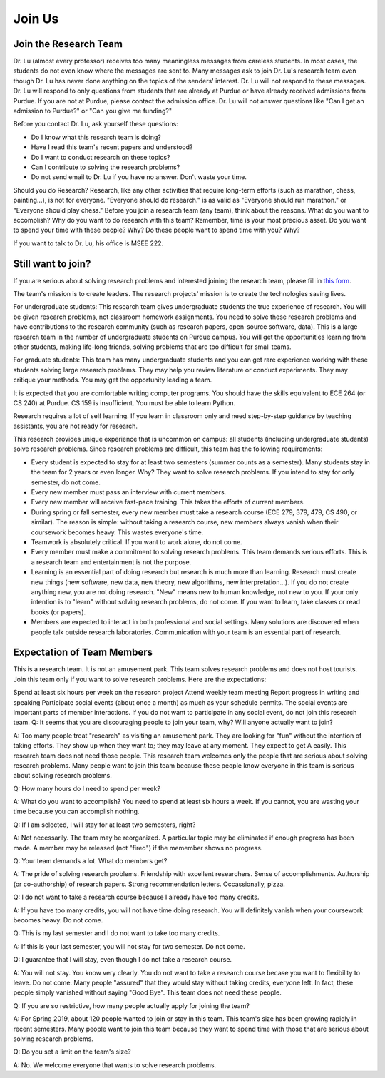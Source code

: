 Join Us
--------

Join the Research Team
~~~~~~~~~~~~~~~~~~~~~~~

Dr. Lu (almost every professor) receives too many meaningless messages from careless students. In most cases, the students do not even know where the messages are sent to. Many messages ask to join Dr. Lu's research team even though Dr. Lu has never done anything on the topics of the senders' interest. Dr. Lu will not respond to these messages. Dr. Lu will respond to only questions from students that are already at Purdue or have already received admissions from Purdue. If you are not at Purdue, please contact the admission office. Dr. Lu will not answer questions like "Can I get an admission to Purdue?" or "Can you give me funding?"

Before you contact Dr. Lu, ask yourself these questions:

- Do I know what this research team is doing?
- Have I read this team's recent papers and understood?
- Do I want to conduct research on these topics?
- Can I contribute to solving the research problems?
- Do not send email to Dr. Lu if you have no answer. Don't waste your time. 

Should you do Research? Research, like any other activities that require long-term efforts (such as marathon, chess, painting...), is not for everyone. "Everyone should do research." is as valid as "Everyone should run marathon." or "Everyone should play chess." Before you join a research team (any team), think about the reasons. What do you want to accomplish? Why do you want to do research with this team? Remember, time is your most precious asset. Do you want to spend your time with these people? Why? Do these people want to spend time with you? Why?

If you want to talk to Dr. Lu, his office is MSEE 222.

Still want to join?
~~~~~~~~~~~~~~~~~~~
If you are serious about solving research problems and interested joining the research team, please fill in `this form <https://www.cam2project.net/email/join_us/>`__.

The team's mission is to create leaders. The research projects' mission is to create the technologies saving lives.

For undergraduate students: This research team gives undergraduate students the true experience of research. You will be given research problems, not classroom homework assignments. You need to solve these research problems and have contributions to the research community (such as research papers, open-source software, data). This is a large research team in the number of undergraduate students on Purdue campus. You will get the opportunities learning from other students, making life-long friends, solving problems that are too difficult for small teams. 

For graduate students: This team has many undergraduate students and you can get rare experience working with these students solving large research problems. They may help you review literature or conduct experiments. They may critique your methods. You may get the opportunity leading a team.

It is expected that you are comfortable writing computer programs. You should have the skills equivalent to ECE 264 (or CS 240) at Purdue. CS 159 is insufficient. You must be able to learn Python.

Research requires a lot of self learning. If you learn in classroom only and need step-by-step guidance by teaching assistants, you are not ready for research.

This research provides unique experience that is uncommon on campus: all students (including undergraduate students) solve research problems. Since research problems are difficult, this team has the following requirements:

- Every student is expected to stay for at least two semesters (summer counts as a semester). Many students stay in the team for 2 years or even longer. Why? They want to solve research problems. If you intend to stay for only semester, do not come.
- Every new member must pass an interview with current members.
- Every new member will receive fast-pace training. This takes the efforts of current members. 
- During spring or fall semester, every new member must take a research course (ECE 279, 379, 479, CS 490, or similar). The reason is simple: without taking a research course, new members always vanish when their coursework becomes heavy. This wastes everyone's time.
- Teamwork is absolutely critical. If you want to work alone, do not come.
- Every member must make a commitment to solving research problems. This team demands serious efforts. This is a research team and entertainment is not the purpose.
- Learning is an essential part of doing research but research is much more than learning. Research must create new things (new software, new data, new theory, new algorithms, new interpretation...). If you do not create anything new, you are not doing research. "New" means new to human knowledge, not new to you. If your only intention is to "learn" without solving research problems, do not come. If you want to learn, take classes or read books (or papers).
- Members are expected to interact in both professional and social settings. Many solutions are discovered when people talk outside research laboratories. Communication with your team is an essential part of research.


Expectation of Team Members
~~~~~~~~~~~~~~~~~~~~~~~~~~~

This is a research team. It is not an amusement park. This team solves research problems and does not host tourists. Join this team only if you want to solve research problems. Here are the expectations:

Spend at least six hours per week on the research project
Attend weekly team meeting
Report progress in writing and speaking
Participate social events (about once a month) as much as your schedule permits. The social events are important parts of member interactions. If you do not want to participate in any social event, do not join this research team.
Q: It seems that you are discouraging people to join your team, why? Will anyone actually want to join?

A: Too many people treat "research" as visiting an amusement park. They are looking for "fun" without the intention of taking efforts. They show up when they want to; they may leave at any moment. They expect to get A easily. This research team does not need those people. This research team welcomes only the people that are serious about solving research problems. Many people want to join this team because these people know everyone in this team is serious about solving research problems. 

Q: How many hours do I need to spend per week?

A: What do you want to accomplish? You need to spend at least six hours a week. If you cannot, you are wasting your time because you can accomplish nothing.

Q: If I am selected, I will stay for at least two semesters, right?

A: Not necessarily. The team may be reorganized. A particular topic may be eliminated if enough progress has been made. A member may be released (not "fired") if the memember shows no progress.

Q: Your team demands a lot. What do members get?

A: The pride of solving research problems. Friendship with excellent researchers. Sense of accomplishments. Authorship (or co-authorship) of research papers. Strong recommendation letters. Occassionally, pizza. 

Q: I do not want to take a research course because I already have too many credits.

A: If you have too many credits, you will not have time doing research. You will definitely vanish when your coursework becomes heavy. Do not come.

Q: This is my last semester and I do not want to take too many credits.

A: If this is your last semester, you will not stay for two semester. Do not come.

Q: I guarantee that I will stay, even though I do not take a research course.

A: You will not stay. You know very clearly. You do not want to take a research course becase you want to flexibility to leave. Do not come. Many people "assured" that they would stay without taking credits, everyone left. In fact, these people simply vanished without saying "Good Bye". This team does not need these people. 

Q: If you are so restrictive, how many people actually apply for joining the team?

A: For Spring 2019, about 120 people wanted to join or stay in this team. This team's size has been growing rapidly in recent semesters. Many people want to join this team because they want to spend time with those that are serious about solving research problems. 

Q: Do you set a limit on the team's size?

A: No. We welcome everyone that wants to solve research problems.
